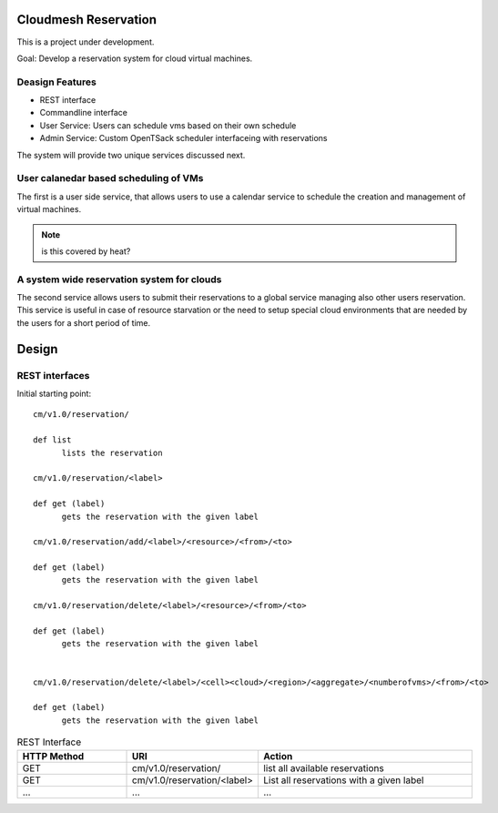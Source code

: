 Cloudmesh Reservation
======================================================================

This is a project under development.

Goal: Develop a reservation system for cloud virtual machines.

Deasign Features
----------------------------------------------------------------------

* REST interface 
* Commandline interface
* User Service: Users can schedule vms based on their own schedule 
* Admin Service: Custom OpenTSack scheduler interfaceing with
  reservations

The system will provide two unique services discussed next.

User calanedar based scheduling of VMs
----------------------------------------------------------------------

The first is a user side service, that allows users to use a calendar
service to schedule the creation and management of virtual machines.

.. note:: is this covered by heat?


A system wide reservation system for clouds
----------------------------------------------------------------------

The second service allows users to submit their reservations to a
global service managing also other users reservation. This service is
useful in case of resource starvation or the need to setup special
cloud environments that are needed by the users for a short period of
time.


Design
========

REST interfaces
----------------------------------------------------------------------

Initial starting point::

  cm/v1.0/reservation/

  def list
	lists the reservation

  cm/v1.0/reservation/<label>

  def get (label)
        gets the reservation with the given label

  cm/v1.0/reservation/add/<label>/<resource>/<from>/<to>
  
  def get (label)
        gets the reservation with the given label

  cm/v1.0/reservation/delete/<label>/<resource>/<from>/<to>

  def get (label)
        gets the reservation with the given label


  cm/v1.0/reservation/delete/<label>/<cell><cloud>/<region>/<aggregate>/<numberofvms>/<from>/<to>

  def get (label)
        gets the reservation with the given label


.. list-table:: REST Interface
   :widths: 15 10 30
   :header-rows: 1

   * - HTTP Method
     - URI
     - Action
   * - GET
     - cm/v1.0/reservation/
     - list all available reservations
   * - GET
     - cm/v1.0/reservation/<label>
     - List all reservations with a given label
   * - ...
     - ...
     - ...
